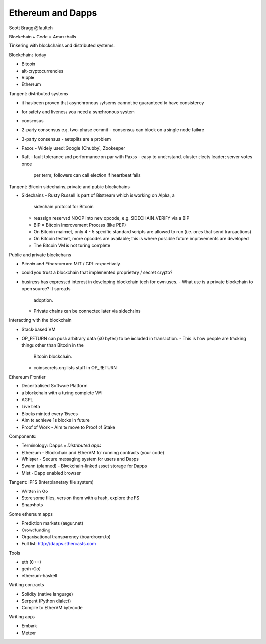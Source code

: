 Ethereum and Dapps
==================

Scott Bragg @faulteh

Blockchain + Code = Amazeballs

Tinkering with blockchains and distributed systems.

Blockchains today

- Bitcoin
- alt-cryptocurrencies
- Ripple
- Ethereum

Tangent: distributed systems

- it has been proven that asynchronous sytsems cannot be guaranteed
  to have consistency
- for safety and liveness you need a synchronous system
- consensus
- 2-party consensus e.g. two-phase commit
  - consensus can block on a single node failure
- 3-party consensus
  - netsplits are a problem
- Paxos
  - Widely used: Google (Chubby), Zookeeper
- Raft
  - fault tolerance and performance on par with Paxos
  - easy to understand.  cluster elects leader; server votes once
    per term; followers can call election if heartbeat fails

Tangent: Bitcoin sidechains, private and public blockchains

- Sidechains
  - Rusty Russell is part of Bitstream which is working on Alpha, a
    sidechain protocol for Bitcoin
  - reassign reserved NOOP into new opcode, e.g. SIDECHAIN_VERIFY
    via a BIP
  - BIP = Bitcoin Improvement Process (like PEP)
  - On Bitcoin mainnet, only 4 - 5 specific standard scripts are
    allowed to run (i.e. ones that send transactions)
  - On Bitcoin testnet, more opcodes are available; this is where
    possible future improvements are developed
  - The Bitcoin VM is not turing complete

Public and private blockchains

- Bitcoin and Ethereum are MIT / GPL respectively
- could you trust a blockchain that implemented proprietary / secret
  crypto?
- business has expressed interest in developing blockchain tech for
  own uses.
  - What use is a private blockchain to open source?  It spreads
    adoption.
  - Private chains can be connected later via sidechains

Interacting with the blockchain

- Stack-based VM
- OP_RETURN can push arbitrary data (40 bytes) to be included in
  transaction.
  - This is how people are tracking things other than Bitcoin in the
    Bitcoin blockchain.
  - coinsecrets.org lists stuff in OP_RETURN

Ethereum Frontier

- Decentralised Software Platform
- a blockchain with a turing complete VM
- AGPL
- Live beta
- Blocks minted every 15secs
- Aim to achieve 1s blocks in future
- Proof of Work
  - Aim to move to Proof of Stake

Components:

- Terminology: Dapps = *Distributed apps*
- Ethereum
  - Blockchain and EtherVM for running contracts (your code)
- Whisper
  - Secure messaging system for users and Dapps
- Swarm (planned)
  - Blockchain-linked asset storage for Dapps
- Mist
  - Dapp enabled browser

Tangent: IPFS (Interplanetary file system)

- Written in Go
- Store some files, version them with a hash, explore the FS
- Snapshots

Some ethereum apps

- Prediction markets (augur.net)
- Crowdfunding
- Organisational transparency (boardroom.to)
- Full list: http://dapps.ethercasts.com

Tools

- eth (C++)
- geth (Go)
- ethereum-haskell

Writing contracts

- Solidity (native language)
- Serpent (Python dialect)
- Compile to EtherVM bytecode

Writing apps

- Embark
- Meteor

